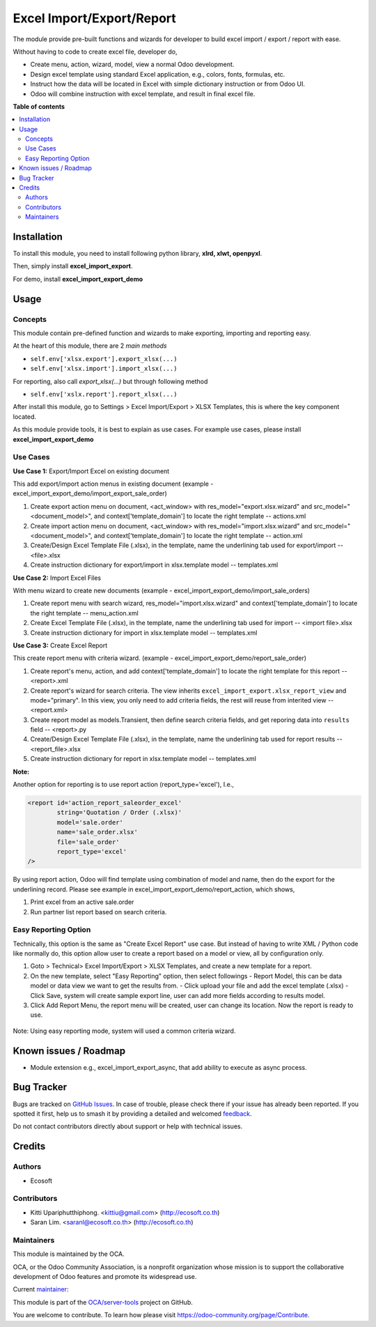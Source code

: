 ==========================
Excel Import/Export/Report
==========================

.. 
   !!!!!!!!!!!!!!!!!!!!!!!!!!!!!!!!!!!!!!!!!!!!!!!!!!!!
   !! This file is generated by oca-gen-addon-readme !!
   !! changes will be overwritten.                   !!
   !!!!!!!!!!!!!!!!!!!!!!!!!!!!!!!!!!!!!!!!!!!!!!!!!!!!
   !! source digest: sha256:71e187de9ab7723f404469d47ee695cf540260f860ccdd3ec12963a1a4b52ea7
   !!!!!!!!!!!!!!!!!!!!!!!!!!!!!!!!!!!!!!!!!!!!!!!!!!!!

.. |badge1| image:: https://img.shields.io/badge/maturity-Beta-yellow.png
    :target: https://odoo-community.org/page/development-status
    :alt: Beta
.. |badge2| image:: https://img.shields.io/badge/licence-AGPL--3-blue.png
    :target: http://www.gnu.org/licenses/agpl-3.0-standalone.html
    :alt: License: AGPL-3
.. |badge3| image:: https://img.shields.io/badge/github-OCA%2Fserver--tools-lightgray.png?logo=github
    :target: https://github.com/OCA/server-tools/tree/16.0/excel_import_export
    :alt: OCA/server-tools
.. |badge4| image:: https://img.shields.io/badge/weblate-Translate%20me-F47D42.png
    :target: https://translation.odoo-community.org/projects/server-tools-16-0/server-tools-16-0-excel_import_export
    :alt: Translate me on Weblate
.. |badge5| image:: https://img.shields.io/badge/runboat-Try%20me-875A7B.png
    :target: https://runboat.odoo-community.org/builds?repo=OCA/server-tools&target_branch=16.0
    :alt: Try me on Runboat

|badge1| |badge2| |badge3| |badge4| |badge5|

The module provide pre-built functions and wizards for developer to build excel import / export / report with ease.

Without having to code to create excel file, developer do,

- Create menu, action, wizard, model, view a normal Odoo development.
- Design excel template using standard Excel application, e.g., colors, fonts, formulas, etc.
- Instruct how the data will be located in Excel with simple dictionary instruction or from Odoo UI.
- Odoo will combine instruction with excel template, and result in final excel file.

**Table of contents**

.. contents::
   :local:

Installation
============

To install this module, you need to install following python library, **xlrd, xlwt, openpyxl**.

Then, simply install **excel_import_export**.

For demo, install **excel_import_export_demo**

Usage
=====

Concepts
~~~~~~~~

This module contain pre-defined function and wizards to make exporting, importing and reporting easy.

At the heart of this module, there are 2 `main methods`

- ``self.env['xlsx.export'].export_xlsx(...)``
- ``self.env['xlsx.import'].import_xlsx(...)``

For reporting, also call `export_xlsx(...)` but through following method

- ``self.env['xslx.report'].report_xlsx(...)``

After install this module, go to Settings > Excel Import/Export > XLSX Templates, this is where the key component located.

As this module provide tools, it is best to explain as use cases. For example use cases, please install **excel_import_export_demo**

Use Cases
~~~~~~~~~

**Use Case 1:** Export/Import Excel on existing document

This add export/import action menus in existing document (example - excel_import_export_demo/import_export_sale_order)

1. Create export action menu on document, <act_window> with res_model="export.xlsx.wizard" and src_model="<document_model>", and context['template_domain'] to locate the right template -- actions.xml
2. Create import action menu on document, <act_window> with res_model="import.xlsx.wizard" and src_model="<document_model>", and context['template_domain'] to locate the right template -- action.xml
3. Create/Design Excel Template File (.xlsx), in the template, name the underlining tab used for export/import -- <file>.xlsx
4. Create instruction dictionary for export/import in xlsx.template model -- templates.xml

**Use Case 2:** Import Excel Files

With menu wizard to create new documents (example - excel_import_export_demo/import_sale_orders)

1. Create report menu with search wizard, res_model="import.xlsx.wizard" and context['template_domain'] to locate the right template -- menu_action.xml
2. Create Excel Template File (.xlsx), in the template, name the underlining tab used for import -- <import file>.xlsx
3. Create instruction dictionary for import in xlsx.template model -- templates.xml

**Use Case 3:** Create Excel Report

This create report menu with criteria wizard. (example - excel_import_export_demo/report_sale_order)

1. Create report's menu, action, and add context['template_domain']  to locate the right template for this report -- <report>.xml
2. Create report's wizard for search criteria. The view inherits ``excel_import_export.xlsx_report_view`` and mode="primary". In this view, you only need to add criteria fields, the rest will reuse from interited view -- <report.xml>
3. Create report model as models.Transient, then define search criteria fields, and get reporing data into ``results`` field -- <report>.py
4. Create/Design Excel Template File (.xlsx), in the template, name the underlining tab used for report results -- <report_file>.xlsx
5. Create instruction dictionary for report in xlsx.template model -- templates.xml

**Note:**

Another option for reporting is to use report action (report_type='excel'), I.e.,

.. code-block:: xml

    <report id='action_report_saleorder_excel'
            string='Quotation / Order (.xlsx)'
            model='sale.order'
            name='sale_order.xlsx'
            file='sale_order'
            report_type='excel'
    />

By using report action, Odoo will find template using combination of model and name, then do the export for the underlining record.
Please see example in excel_import_export_demo/report_action, which shows,

1. Print excel from an active sale.order
2. Run partner list report based on search criteria.

Easy Reporting Option
~~~~~~~~~~~~~~~~~~~~~

Technically, this option is the same as "Create Excel Report" use case. But instead of having to write XML / Python code like normally do,
this option allow user to create a report based on a model or view, all by configuration only.

1. Goto > Technical> Excel Import/Export > XLSX Templates, and create a new template for a report.
2. On the new template, select "Easy Reporting" option, then select followings
   - Report Model, this can be data model or data view we want to get the results from.
   - Click upload your file and add the excel template (.xlsx)
   - Click Save, system will create sample export line, user can add more fields according to results model.
3. Click Add Report Menu, the report menu will be created, user can change its location. Now the report is ready to use.

  .. figure:: https://raw.githubusercontent.com/OCA/server-tools/16.0/excel_import_export/static/description/xlsx_template.png
     :width: 800 px

Note: Using easy reporting mode, system will used a common criteria wizard.

  .. figure:: https://raw.githubusercontent.com/OCA/server-tools/16.0/excel_import_export/static/description/common_wizard.png
     :width: 800 px

Known issues / Roadmap
======================

- Module extension e.g., excel_import_export_async, that add ability to execute as async process.

Bug Tracker
===========

Bugs are tracked on `GitHub Issues <https://github.com/OCA/server-tools/issues>`_.
In case of trouble, please check there if your issue has already been reported.
If you spotted it first, help us to smash it by providing a detailed and welcomed
`feedback <https://github.com/OCA/server-tools/issues/new?body=module:%20excel_import_export%0Aversion:%2016.0%0A%0A**Steps%20to%20reproduce**%0A-%20...%0A%0A**Current%20behavior**%0A%0A**Expected%20behavior**>`_.

Do not contact contributors directly about support or help with technical issues.

Credits
=======

Authors
~~~~~~~

* Ecosoft

Contributors
~~~~~~~~~~~~

* Kitti Upariphutthiphong. <kittiu@gmail.com> (http://ecosoft.co.th)
* Saran Lim. <saranl@ecosoft.co.th> (http://ecosoft.co.th)

Maintainers
~~~~~~~~~~~

This module is maintained by the OCA.

.. image:: https://odoo-community.org/logo.png
   :alt: Odoo Community Association
   :target: https://odoo-community.org

OCA, or the Odoo Community Association, is a nonprofit organization whose
mission is to support the collaborative development of Odoo features and
promote its widespread use.

.. |maintainer-kittiu| image:: https://github.com/kittiu.png?size=40px
    :target: https://github.com/kittiu
    :alt: kittiu

Current `maintainer <https://odoo-community.org/page/maintainer-role>`__:

|maintainer-kittiu| 

This module is part of the `OCA/server-tools <https://github.com/OCA/server-tools/tree/16.0/excel_import_export>`_ project on GitHub.

You are welcome to contribute. To learn how please visit https://odoo-community.org/page/Contribute.
